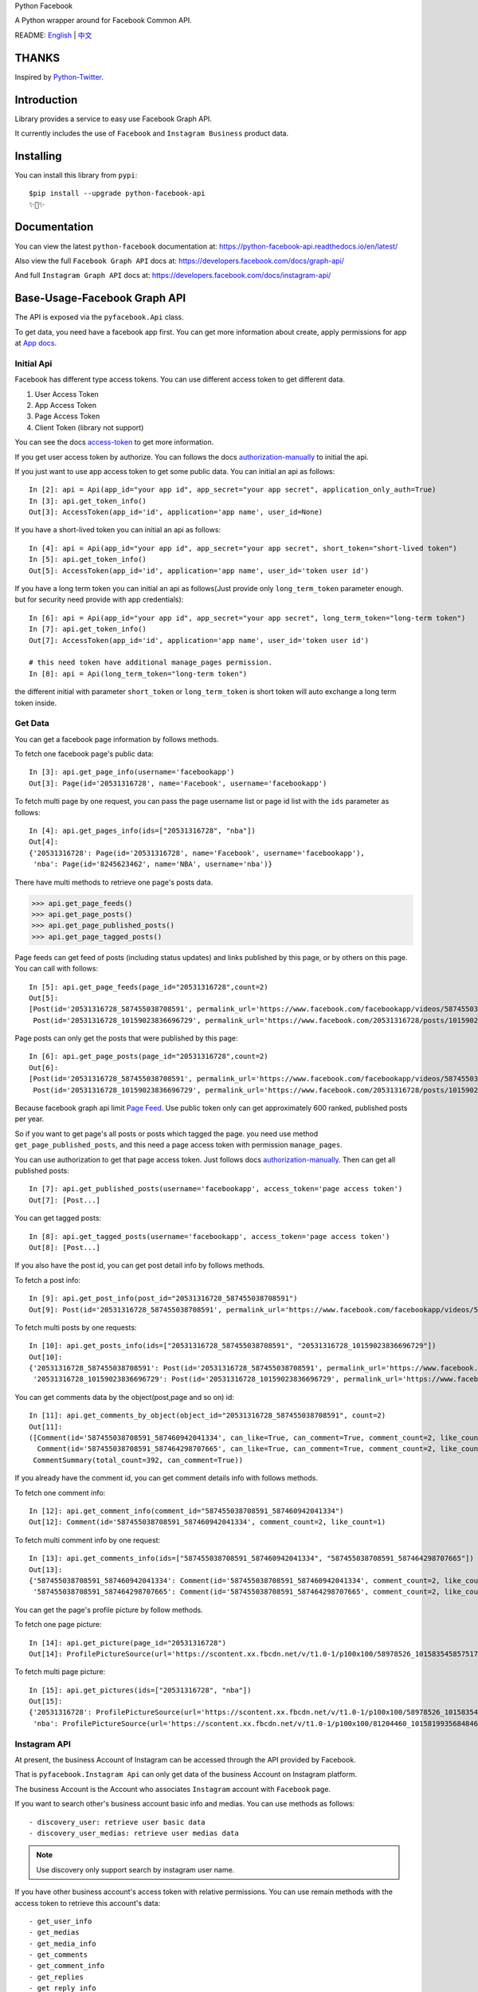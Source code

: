 Python Facebook

A Python wrapper around for Facebook Common API.

.. image:: https://travis-ci.org/sns-sdks/python-facebook.svg?branch=master
    :target: https://travis-ci.org/sns-sdks/python-facebook
    :alt: Build Status

.. image:: https://readthedocs.org/projects/python-facebook-api/badge/?version=latest
    :target: https://python-facebook-api.readthedocs.io/en/latest/?badge=latest
    :alt: Documentation Status

.. image:: https://codecov.io/gh/sns-sdks/python-facebook/branch/master/graph/badge.svg
    :target: https://codecov.io/gh/sns-sdks/python-facebook
    :alt: Codecov

.. image:: https://img.shields.io/pypi/v/python-facebook-api.svg
    :target: https://pypi.org/project/python-facebook-api
    :alt: PyPI


README: `English <README.rst>`_ | `中文 <README-zh.rst>`_

======
THANKS
======

Inspired by `Python-Twitter <https://github.com/bear/python-twitter>`_.

============
Introduction
============

Library provides a service to easy use Facebook Graph API.

It currently includes the use of ``Facebook`` and ``Instagram Business`` product data.

==========
Installing
==========

You can install this library from ``pypi``::

    $pip install --upgrade python-facebook-api
    ✨🍰✨


=============
Documentation
=============

You can view the latest ``python-facebook`` documentation at: https://python-facebook-api.readthedocs.io/en/latest/

Also view the full ``Facebook Graph API`` docs at: https://developers.facebook.com/docs/graph-api/

And full ``Instagram Graph API`` docs at: https://developers.facebook.com/docs/instagram-api/

=============================
Base-Usage-Facebook Graph API
=============================

The API is exposed via the ``pyfacebook.Api`` class.

To get data, you need have a facebook app first.
You can get more information about create, apply permissions for app at `App docs <https://developers.facebook.com/docs/apps>`_.

-----------
Initial Api
-----------

Facebook has different type access tokens. You can use different access token to get different data.

1. User Access Token
#. App Access Token
#. Page Access Token
#. Client Token (library not support)

You can see the docs `access-token`_ to get more information.

If you get user access token by authorize. You can follows the docs `authorization-manually`_ to initial the api.

If you just want to use app access token to get some public data. You can initial an api as follows::

    In [2]: api = Api(app_id="your app id", app_secret="your app secret", application_only_auth=True)
    In [3]: api.get_token_info()
    Out[3]: AccessToken(app_id='id', application='app name', user_id=None)

If you have a short-lived token you can initial an api as follows::

    In [4]: api = Api(app_id="your app id", app_secret="your app secret", short_token="short-lived token")
    In [5]: api.get_token_info()
    Out[5]: AccessToken(app_id='id', application='app name', user_id='token user id')

If you have a long term token you can initial an api as follows(Just provide only ``long_term_token`` parameter enough. but for security need provide with app credentials)::

    In [6]: api = Api(app_id="your app id", app_secret="your app secret", long_term_token="long-term token")
    In [7]: api.get_token_info()
    Out[7]: AccessToken(app_id='id', application='app name', user_id='token user id')

    # this need token have additional manage_pages permission.
    In [8]: api = Api(long_term_token="long-term token")

the different initial with parameter ``short_token`` or ``long_term_token`` is short token will auto exchange a long term token inside.

--------
Get Data
--------

You can get a facebook page information by follows methods.

To fetch one facebook page's public data::

    In [3]: api.get_page_info(username='facebookapp')
    Out[3]: Page(id='20531316728', name='Facebook', username='facebookapp')


To fetch multi page by one request, you can pass the page username list or page id list with the ``ids`` parameter as follows::

    In [4]: api.get_pages_info(ids=["20531316728", "nba"])
    Out[4]:
    {'20531316728': Page(id='20531316728', name='Facebook', username='facebookapp'),
     'nba': Page(id='8245623462', name='NBA', username='nba')}

There have multi methods to retrieve one page's posts data.

>>> api.get_page_feeds()
>>> api.get_page_posts()
>>> api.get_page_published_posts()
>>> api.get_page_tagged_posts()

Page feeds can get feed of posts (including status updates) and links published by this page, or by others on this page. You can call with follows::

    In [5]: api.get_page_feeds(page_id="20531316728",count=2)
    Out[5]:
    [Post(id='20531316728_587455038708591', permalink_url='https://www.facebook.com/facebookapp/videos/587455038708591/'),
     Post(id='20531316728_10159023836696729', permalink_url='https://www.facebook.com/20531316728/posts/10159023836696729/')]

Page posts can only get the posts that were published by this page::

    In [6]: api.get_page_posts(page_id="20531316728",count=2)
    Out[6]:
    [Post(id='20531316728_587455038708591', permalink_url='https://www.facebook.com/facebookapp/videos/587455038708591/'),
     Post(id='20531316728_10159023836696729', permalink_url='https://www.facebook.com/20531316728/posts/10159023836696729/')]


Because facebook graph api limit `Page Feed <https://developers.facebook.com/docs/graph-api/reference/v5.0/page/feed>`_.
Use public token only can get approximately 600 ranked, published posts per year.

So if you want to get page's all posts or posts which tagged the page. you need use method ``get_page_published_posts``, and this need a page access token with permission ``manage_pages``.

You can use authorization to get that page access token. Just follows docs `authorization-manually`_.
Then can get all published posts::

    In [7]: api.get_published_posts(username='facebookapp', access_token='page access token')
    Out[7]: [Post...]

You can get tagged posts::

    In [8]: api.get_tagged_posts(username='facebookapp', access_token='page access token')
    Out[8]: [Post...]


If you also have the post id, you can get post detail info by follows methods.

To fetch a post info::

    In [9]: api.get_post_info(post_id="20531316728_587455038708591")
    Out[9]: Post(id='20531316728_587455038708591', permalink_url='https://www.facebook.com/facebookapp/videos/587455038708591/')

To fetch multi posts by one requests::

    In [10]: api.get_posts_info(ids=["20531316728_587455038708591", "20531316728_10159023836696729"])
    Out[10]:
    {'20531316728_587455038708591': Post(id='20531316728_587455038708591', permalink_url='https://www.facebook.com/facebookapp/videos/587455038708591/'),
     '20531316728_10159023836696729': Post(id='20531316728_10159023836696729', permalink_url='https://www.facebook.com/20531316728/posts/10159023836696729/')}

You can get comments data by the object(post,page and so on) id::

    In [11]: api.get_comments_by_object(object_id="20531316728_587455038708591", count=2)
    Out[11]:
    ([Comment(id='587455038708591_587460942041334', can_like=True, can_comment=True, comment_count=2, like_count=1),
      Comment(id='587455038708591_587464298707665', can_like=True, can_comment=True, comment_count=2, like_count=14)],
     CommentSummary(total_count=392, can_comment=True))

If you already have the comment id, you can get comment details info with follows methods.

To fetch one comment info::

    In [12]: api.get_comment_info(comment_id="587455038708591_587460942041334")
    Out[12]: Comment(id='587455038708591_587460942041334', comment_count=2, like_count=1)

To fetch multi comment info by one request::

    In [13]: api.get_comments_info(ids=["587455038708591_587460942041334", "587455038708591_587464298707665"])
    Out[13]:
    {'587455038708591_587460942041334': Comment(id='587455038708591_587460942041334', comment_count=2, like_count=1),
     '587455038708591_587464298707665': Comment(id='587455038708591_587464298707665', comment_count=2, like_count=14)}



You can get the page's profile picture by follow methods.

To fetch one page picture::

    In [14]: api.get_picture(page_id="20531316728")
    Out[14]: ProfilePictureSource(url='https://scontent.xx.fbcdn.net/v/t1.0-1/p100x100/58978526_10158354585751729_7411073224387067904_o.png?_nc_cat=1&_nc_oc=AQmaFO7eND-DVRoArrQLUZVDpmemw8nMPmHJWvoCyXId_MKLLHQdsS8UbTOX4oaEfeQ&_nc_ht=scontent.xx&oh=128f57c4dc65608993af62b562d92d84&oe=5E942420', height=100, width=100)


To fetch multi page picture::

    In [15]: api.get_pictures(ids=["20531316728", "nba"])
    Out[15]:
    {'20531316728': ProfilePictureSource(url='https://scontent.xx.fbcdn.net/v/t1.0-1/p100x100/58978526_10158354585751729_7411073224387067904_o.png?_nc_cat=1&_nc_oc=AQmaFO7eND-DVRoArrQLUZVDpmemw8nMPmHJWvoCyXId_MKLLHQdsS8UbTOX4oaEfeQ&_nc_ht=scontent.xx&oh=128f57c4dc65608993af62b562d92d84&oe=5E942420', height=100, width=100),
     'nba': ProfilePictureSource(url='https://scontent.xx.fbcdn.net/v/t1.0-1/p100x100/81204460_10158199356848463_5727214464013434880_n.jpg?_nc_cat=1&_nc_oc=AQmcent57E-a-923C_VVpiX26nGqKDodImY1gsiu7h1czDmcpLHXR8D5hIh9g9Ao3wY&_nc_ht=scontent.xx&oh=1656771e6c11bd03147b69ee643238ba&oe=5E66450C', height=100, width=100)}



-------------
Instagram API
-------------

At present, the business Account of Instagram can be accessed through the API provided by Facebook.

That is ``pyfacebook.Instagram Api`` can only get data of the business Account on Instagram platform.

The business Account is the Account who associates ``Instagram`` account with ``Facebook`` page.

If you want to search other's business account basic info and medias.
You can use methods as follows::

    - discovery_user: retrieve user basic data
    - discovery_user_medias: retrieve user medias data

.. note::
   Use discovery only support search by instagram user name.

If you have other business account's access token with relative permissions.
You can use remain methods with the access token to retrieve this account's data::

    - get_user_info
    - get_medias
    - get_media_info
    - get_comments
    - get_comment_info
    - get_replies
    - get_reply_info

Initialization of the ``pyfacebook.InstagramApi`` instance requires the provision of user authorization ``Token`` for App with ``Instagram`` privileges, and also need an available ``Instagram`` business account.

For detailed documentation, please consult:

- `Instagram Developer <https://developers.facebook.com/products/instagram/>`_
- `Instagram Graph API <https://developers.facebook.com/docs/instagram-api>`_

Usage example:

Similar to ``Facebook Api``, the ``InstagramApi`` instance can also be initialized in two ways, but requires an additional ``instagram_business_id`` parameter::

    # Use temporary tokens and App secret
    In [1] import pyfacebook

    In [2] api = pyfacebook.InstagramApi(
       ...     app_id = 'App ID',
       ...     app_secret='App secret',
       ...     short_token='your temporary token',
       ...     instagram_business_id='your Instagram business id')

    # Use long-term tokens
    In [3] api = pyfacebook.InstagramApi(
       ...     long_term_token='your long term access token',
       ...     instagram_business_id='your Instagram business id')


Get other account information by discovery::

    In [3]: api.discovery_user(username='jaychou')
    Out[3]: User(ID=17841405792603923, username=jaychou)

    In [4]: api.discovery_user(username='jaychou', return_json=True)
    Out[4]:
    {'website': 'https://youtu.be/HK7SPnGSxLM',
     'biography': 'https://www.facebook.com/jay/',
     'profile_picture_url': 'https://scontent.xx.fbcdn.net/v/t51.2885-15/21147825_124638651514445_4540910313213526016_a.jpg?_nc_cat=1&_nc_oc=AQl4VclkS9_O1iwa1KDetuR89g6yHkTHZOJZ2-kemhQcnFb1kIPzPBXsUydf1To2ZeM&_nc_ht=scontent.xx&oh=a86a0b98abb5294266d550095ecd7621&oe=5E20C7FA',
     'ig_id': 5951385086,
     'follows_count': 81,
     'media_count': 516,
     'username': 'jaychou',
     'id': '17841405792603923',
     'followers_count': 5237768,
     'name': 'Jay Chou 周杰倫'}

Get other account medias by discovery(default return 10)::

    In [5]: api.discovery_user_medias(username='jaychou')
    Out[5]:
    [Media(ID=17871925513478048, link=https://www.instagram.com/p/B382ojgHemq/),
     Media(ID=17861378536535135, link=https://www.instagram.com/p/B36TG8AHbGd/),
     Media(ID=17862568840534713, link=https://www.instagram.com/p/B33k7llnd_S/),
     Media(ID=18002681875267830, link=https://www.instagram.com/p/B319fbuHXIt/),
     Media(ID=17873056222479764, link=https://www.instagram.com/p/B31duvoH26O/),
     Media(ID=17906467621371226, link=https://www.instagram.com/p/B3xCYNonlqn/),
     Media(ID=17850201154639505, link=https://www.instagram.com/p/B3ufD-JH3a5/),
     Media(ID=17855908660588183, link=https://www.instagram.com/p/B3q-bMuHvnl/),
     Media(ID=18108170392062569, link=https://www.instagram.com/p/B3olnLxnRsy/),
     Media(ID=17900244466380038, link=https://www.instagram.com/p/B3oQVpEHM3Q/)]

Get account information by his access token::

    In [6]: api.get_user_info(user_id='account id', access_token='access token')
    Out[6]: User(ID=17841406338772941, username=ikroskun)

Get account medias by his access token::

    In [7]: api.get_medias(user_id='account id', access_token='access token')
    Out[7]:
    [Media(ID=18075344632131157, link=https://www.instagram.com/p/B38X8BzHsDi/),
     Media(ID=18027939643230671, link=https://www.instagram.com/p/B38Xyp6nqsS/),
     Media(ID=17861821972334188, link=https://www.instagram.com/p/BuGD8NmF4KI/),
     Media(ID=17864312515295083, link=https://www.instagram.com/p/BporjsCF6mt/),
     Media(ID=17924095942208544, link=https://www.instagram.com/p/BoqBgsNl5qT/),
     Media(ID=17896189813249754, link=https://www.instagram.com/p/Bop_Hz5FzyL/),
     Media(ID=17955956875141196, link=https://www.instagram.com/p/Bn-35GGl7YM/),
     Media(ID=17970645226046242, link=https://www.instagram.com/p/Bme0cU1giOH/)]

Get account media comments by his access token::

    In [8]: api.get_comments(media_id='media id', access_token='access token')
    Out[8]: [Comment(ID=18008567518250255,timestamp=2019-10-23T02:10:32+0000)]

And so on...

====
TODO
====

------------
Now features
------------

Facebook Api:

- Page Info.
- Page Picture Info.
- Feed Info (public posts, published posts, tagged posts).
- Comment Info.

Instagram Api:

- Other business account info and media.
- Authorized business account info
- Authorized account medias
- Authorized account comments
- Authorized account replies

----
TODO
----

- Acquisition of Insights Data
- publish


.. _access-token: https://developers.facebook.com/docs/facebook-login/access-tokens
.. _authorization-manually: https://developers.facebook.com/docs/facebook-login/manually-build-a-login-flow